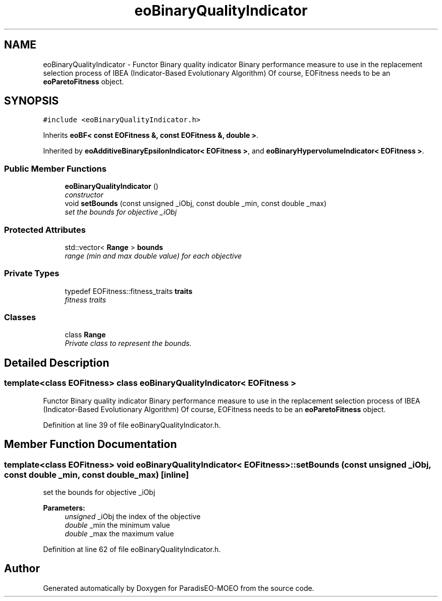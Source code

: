.TH "eoBinaryQualityIndicator" 3 "22 Dec 2006" "Version 0.1" "ParadisEO-MOEO" \" -*- nroff -*-
.ad l
.nh
.SH NAME
eoBinaryQualityIndicator \- Functor Binary quality indicator Binary performance measure to use in the replacement selection process of IBEA (Indicator-Based Evolutionary Algorithm) Of course, EOFitness needs to be an \fBeoParetoFitness\fP object.  

.PP
.SH SYNOPSIS
.br
.PP
\fC#include <eoBinaryQualityIndicator.h>\fP
.PP
Inherits \fBeoBF< const EOFitness &, const EOFitness &, double >\fP.
.PP
Inherited by \fBeoAdditiveBinaryEpsilonIndicator< EOFitness >\fP, and \fBeoBinaryHypervolumeIndicator< EOFitness >\fP.
.PP
.SS "Public Member Functions"

.in +1c
.ti -1c
.RI "\fBeoBinaryQualityIndicator\fP ()"
.br
.RI "\fIconstructor \fP"
.ti -1c
.RI "void \fBsetBounds\fP (const unsigned _iObj, const double _min, const double _max)"
.br
.RI "\fIset the bounds for objective _iObj \fP"
.in -1c
.SS "Protected Attributes"

.in +1c
.ti -1c
.RI "std::vector< \fBRange\fP > \fBbounds\fP"
.br
.RI "\fIrange (min and max double value) for each objective \fP"
.in -1c
.SS "Private Types"

.in +1c
.ti -1c
.RI "typedef EOFitness::fitness_traits \fBtraits\fP"
.br
.RI "\fIfitness traits \fP"
.in -1c
.SS "Classes"

.in +1c
.ti -1c
.RI "class \fBRange\fP"
.br
.RI "\fIPrivate class to represent the bounds. \fP"
.in -1c
.SH "Detailed Description"
.PP 

.SS "template<class EOFitness> class eoBinaryQualityIndicator< EOFitness >"
Functor Binary quality indicator Binary performance measure to use in the replacement selection process of IBEA (Indicator-Based Evolutionary Algorithm) Of course, EOFitness needs to be an \fBeoParetoFitness\fP object. 
.PP
Definition at line 39 of file eoBinaryQualityIndicator.h.
.SH "Member Function Documentation"
.PP 
.SS "template<class EOFitness> void \fBeoBinaryQualityIndicator\fP< EOFitness >::setBounds (const unsigned _iObj, const double _min, const double _max)\fC [inline]\fP"
.PP
set the bounds for objective _iObj 
.PP
\fBParameters:\fP
.RS 4
\fIunsigned\fP _iObj the index of the objective 
.br
\fIdouble\fP _min the minimum value 
.br
\fIdouble\fP _max the maximum value 
.RE
.PP

.PP
Definition at line 62 of file eoBinaryQualityIndicator.h.

.SH "Author"
.PP 
Generated automatically by Doxygen for ParadisEO-MOEO from the source code.
